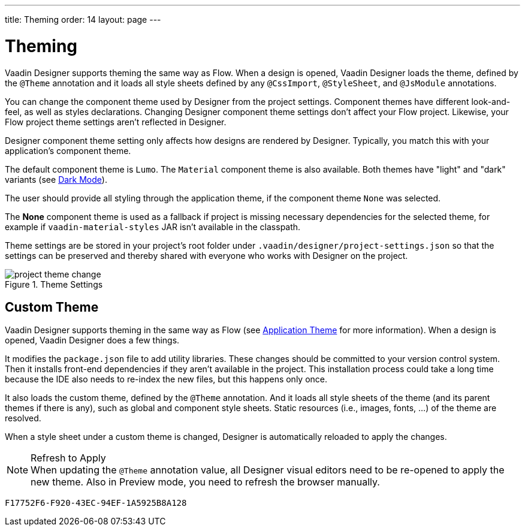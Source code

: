 ---
title: Theming
order: 14
layout: page
---


[[designer.theming]]
= Theming

Vaadin Designer supports theming the same way as Flow. When a design is opened, Vaadin Designer loads the theme, defined by the `@Theme` annotation and it loads all style sheets defined by any `@CssImport`, `@StyleSheet`, and `@JsModule` annotations.

You can change the component theme used by Designer from the project settings. Component themes have different look-and-feel, as well as styles declarations. Changing Designer component theme settings don't affect your Flow project. Likewise, your Flow project theme settings aren't reflected in Designer.

Designer component theme setting only affects how designs are rendered by Designer. Typically, you match this with your application's component theme.

The default component theme is `Lumo`. The `Material` component theme is also available. Both themes have "light" and "dark" variants (see <<{articles}/styling/lumo/lumo-variants/#light-and-dark-variants, Dark Mode>>).

The user should provide all styling through the application theme, if the component theme `None` was selected.

The [guilabel]*None* component theme is used as a fallback if project is missing necessary dependencies for the selected theme, for example if `vaadin-material-styles` JAR isn't available in the classpath.

Theme settings are be stored in your project's root folder under [filename]`.vaadin/designer/project-settings.json` so that the settings can be preserved and thereby shared with everyone who works with Designer on the project.

[[figure.designer.designing.project.theme]]
.Theme Settings
image::images/project-theme-change.png[]


== Custom Theme

Vaadin Designer supports theming in the same way as Flow (see <<{articles}/styling/application-theme#, Application Theme>> for more information). When a design is opened, Vaadin Designer does a few things.

It modifies the [filename]`package.json` file to add utility libraries. These changes should be committed to your version control system. Then it installs front-end dependencies if they aren't available in the project. This installation process could take a long time because the IDE also needs to re-index the new files, but this happens only once.

It also loads the custom theme, defined by the `@Theme` annotation. And it loads all style sheets of the theme (and its parent themes if there is any), such as global and component style sheets. Static resources (i.e., images, fonts, ...) of the theme are resolved.

When a style sheet under a custom theme is changed, Designer is automatically reloaded to apply the changes.

.Refresh to Apply
[NOTE]
When updating the `@Theme` annotation value, all Designer visual editors need to be re-opened to apply the new theme. Also in Preview mode, you need to refresh the browser manually.


[discussion-id]`F17752F6-F920-43EC-94EF-1A5925B8A128`
